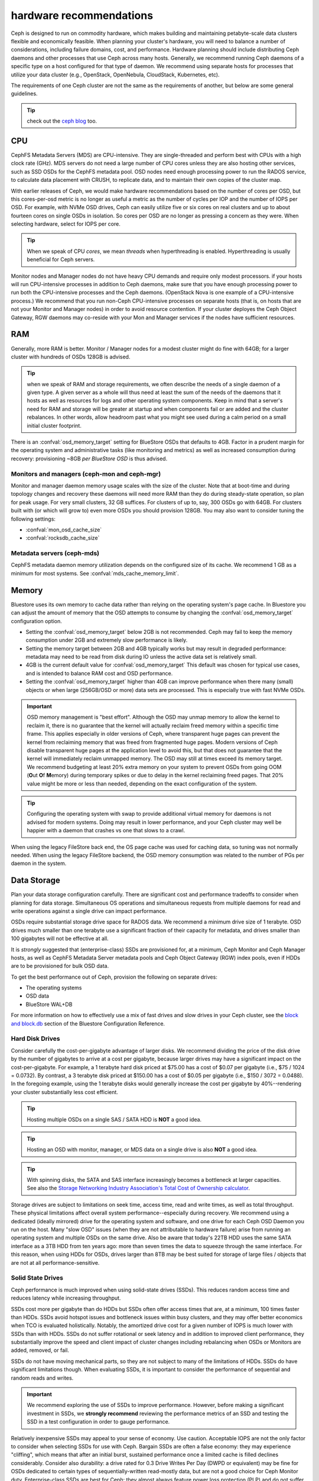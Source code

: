 .. _hardware-recommendations:

==========================
 hardware recommendations
==========================

Ceph is designed to run on commodity hardware, which makes building and
maintaining petabyte-scale data clusters flexible and economically feasible.
When planning your cluster's hardware, you will need to balance a number
of considerations, including failure domains, cost, and performance.
Hardware planning should include distributing Ceph daemons and
other processes that use Ceph across many hosts. Generally, we recommend
running Ceph daemons of a specific type on a host configured for that type
of daemon. We recommend using separate hosts for processes that utilize your
data cluster (e.g., OpenStack, OpenNebula, CloudStack, Kubernetes, etc).

The requirements of one Ceph cluster are not the same as the requirements of
another, but below are some general guidelines.

.. tip:: check out the `ceph blog`_ too.

CPU
===

CephFS Metadata Servers (MDS) are CPU-intensive. They are single-threaded
and perform best with CPUs with a high clock rate (GHz). MDS servers do not
need a large number of CPU cores unless they are also hosting other services,
such as SSD OSDs for the CephFS metadata pool.  OSD nodes need enough
processing power to run the RADOS service, to calculate data placement with
CRUSH, to replicate data, and to maintain their own copies of the cluster map.

With earlier releases of Ceph, we would make hardware recommendations based on
the number of cores per OSD, but this cores-per-osd metric is no longer as
useful a metric as the number of cycles per IOP and the number of IOPS per OSD.
For example, with NVMe OSD drives, Ceph can easily utilize five or six cores on real
clusters and up to about fourteen cores on single OSDs in isolation. So cores
per OSD are no longer as pressing a concern as they were. When selecting
hardware, select for IOPS per core.

.. tip:: When we speak of CPU *cores*, we mean *threads* when hyperthreading
	 is enabled.  Hyperthreading is usually beneficial for Ceph servers.

Monitor nodes and Manager nodes do not have heavy CPU demands and require only
modest processors. if your hosts will run CPU-intensive processes in
addition to Ceph daemons, make sure that you have enough processing power to
run both the CPU-intensive processes and the Ceph daemons. (OpenStack Nova is
one example of a CPU-intensive process.) We recommend that you run
non-Ceph CPU-intensive processes on separate hosts (that is, on hosts that are
not your Monitor and Manager nodes) in order to avoid resource contention.
If your cluster deployes the Ceph Object Gateway, RGW daemons may co-reside
with your Mon and Manager services if the nodes have sufficient resources.

RAM
===

Generally, more RAM is better.  Monitor / Manager nodes for a modest cluster
might do fine with 64GB; for a larger cluster with hundreds of OSDs 128GB
is advised.

.. tip:: when we speak of RAM and storage requirements, we often describe
	 the needs of a single daemon of a given type.  A given server as
	 a whole will thus need at least the sum of the needs of the
	 daemons that it hosts as well as resources for logs and other operating
	 system components.  Keep in mind that a server's need for RAM
	 and storage will be greater at startup and when components
	 fail or are added and the cluster rebalances.  In other words,
	 allow headroom past what you might see used during a calm period
	 on a small initial cluster footprint.

There is an :confval:`osd_memory_target` setting for BlueStore OSDs that
defaults to 4GB.  Factor in a prudent margin for the operating system and
administrative tasks (like monitoring and metrics) as well as increased
consumption during recovery:  provisioning ~8GB *per BlueStore OSD* is thus
advised.

Monitors and managers (ceph-mon and ceph-mgr)
---------------------------------------------

Monitor and manager daemon memory usage scales with the size of the
cluster.  Note that at boot-time and during topology changes and recovery these
daemons will need more RAM than they do during steady-state operation, so plan
for peak usage. For very small clusters, 32 GB suffices. For clusters of up to,
say, 300 OSDs go with 64GB. For clusters built with (or which will grow to)
even more OSDs you should provision 128GB. You may also want to consider
tuning the following settings:

* :confval:`mon_osd_cache_size`
* :confval:`rocksdb_cache_size`


Metadata servers (ceph-mds)
---------------------------

CephFS metadata daemon memory utilization depends on the configured size of
its cache. We recommend 1 GB as a minimum for most systems.  See
:confval:`mds_cache_memory_limit`.


Memory
======

Bluestore uses its own memory to cache data rather than relying on the
operating system's page cache. In Bluestore you can adjust the amount of memory
that the OSD attempts to consume by changing the :confval:`osd_memory_target`
configuration option.

- Setting the :confval:`osd_memory_target` below 2GB is not
  recommended. Ceph may fail to keep the memory consumption under 2GB and
  extremely slow performance is likely.

- Setting the memory target between 2GB and 4GB typically works but may result
  in degraded performance: metadata may need to be read from disk during IO
  unless the active data set is relatively small.

- 4GB is the current default value for :confval:`osd_memory_target` This default
  was chosen for typical use cases, and is intended to balance RAM cost and
  OSD performance.

- Setting the :confval:`osd_memory_target` higher than 4GB can improve
  performance when there many (small) objects or when large (256GB/OSD
  or more) data sets are processed.  This is especially true with fast
  NVMe OSDs.

.. important:: OSD memory management is "best effort". Although the OSD may
   unmap memory to allow the kernel to reclaim it, there is no guarantee that
   the kernel will actually reclaim freed memory within a specific time
   frame. This applies especially in older versions of Ceph, where transparent
   huge pages can prevent the kernel from reclaiming memory that was freed from
   fragmented huge pages. Modern versions of Ceph disable transparent huge
   pages at the application level to avoid this, but that does not
   guarantee that the kernel will immediately reclaim unmapped memory. The OSD
   may still at times exceed its memory target. We recommend budgeting
   at least 20% extra memory on your system to prevent OSDs from going OOM
   (**O**\ut **O**\f **M**\emory) during temporary spikes or due to delay in
   the kernel reclaiming freed pages. That 20% value might be more or less than
   needed, depending on the exact configuration of the system.

.. tip:: Configuring the operating system with swap to provide additional
	 virtual memory for daemons is not advised for modern systems.  Doing
	 may result in lower performance, and your Ceph cluster may well be
	 happier with a daemon that crashes vs one that slows to a crawl.

When using the legacy FileStore back end, the OS page cache was used for caching
data, so tuning was not normally needed. When using the legacy FileStore backend,
the OSD memory consumption was related to the number of PGs per daemon in the
system.


Data Storage
============

Plan your data storage configuration carefully. There are significant cost and
performance tradeoffs to consider when planning for data storage. Simultaneous
OS operations and simultaneous requests from multiple daemons for read and
write operations against a single drive can impact performance.

OSDs require substantial storage drive space for RADOS data. We recommend a
minimum drive size of 1 terabyte. OSD drives much smaller than one terabyte
use a significant fraction of their capacity for metadata, and drives smaller
than 100 gigabytes will not be effective at all.

It is *strongly* suggested that (enterprise-class) SSDs are provisioned for, at a
minimum, Ceph Monitor and Ceph Manager hosts, as well as CephFS Metadata Server
metadata pools and Ceph Object Gateway (RGW) index pools, even if HDDs are to
be provisioned for bulk OSD data.

To get the best performance out of Ceph, provision the following on separate
drives:

* The operating systems
* OSD data
* BlueStore WAL+DB

For more
information on how to effectively use a mix of fast drives and slow drives in
your Ceph cluster, see the `block and block.db`_ section of the Bluestore
Configuration Reference.

Hard Disk Drives
----------------

Consider carefully the cost-per-gigabyte advantage
of larger disks. We recommend dividing the price of the disk drive by the
number of gigabytes to arrive at a cost per gigabyte, because larger drives may
have a significant impact on the cost-per-gigabyte. For example, a 1 terabyte
hard disk priced at $75.00 has a cost of $0.07 per gigabyte (i.e., $75 / 1024 =
0.0732). By contrast, a 3 terabyte disk priced at $150.00 has a cost of $0.05
per gigabyte (i.e., $150 / 3072 = 0.0488). In the foregoing example, using the
1 terabyte disks would generally increase the cost per gigabyte by
40%--rendering your cluster substantially less cost efficient.

.. tip:: Hosting multiple OSDs on a single SAS / SATA HDD
   is **NOT** a good idea.

.. tip:: Hosting an OSD with monitor, manager, or MDS data on a single
   drive is also **NOT** a good idea.

.. tip:: With spinning disks, the SATA and SAS interface increasingly
   becomes a bottleneck at larger capacities. See also the `Storage Networking
   Industry Association's Total Cost of Ownership calculator`_.


Storage drives are subject to limitations on seek time, access time, read and
write times, as well as total throughput. These physical limitations affect
overall system performance--especially during recovery. We recommend using a
dedicated (ideally mirrored) drive for the operating system and software, and
one drive for each Ceph OSD Daemon you run on the host.
Many "slow OSD" issues (when they are not attributable to hardware failure)
arise from running an operating system and multiple OSDs on the same drive.
Also be aware that today's 22TB HDD uses the same SATA interface as a
3TB HDD from ten years ago: more than seven times the data to squeeze
through the same interface.  For this reason, when using HDDs for
OSDs, drives larger than 8TB may be best suited for storage of large
files / objects that are not at all performance-sensitive.


Solid State Drives
------------------

Ceph performance is much improved when using solid-state drives (SSDs). This
reduces random access time and reduces latency while increasing throughput.

SSDs cost more per gigabyte than do HDDs but SSDs often offer
access times that are, at a minimum, 100 times faster than HDDs.
SSDs avoid hotspot issues and bottleneck issues within busy clusters, and
they may offer better economics when TCO is evaluated holistically. Notably,
the amortized drive cost for a given number of IOPS is much lower with SSDs
than with HDDs.  SSDs do not suffer rotational or seek latency and in addition
to improved client performance, they substantially improve the speed and
client impact of cluster changes including rebalancing when OSDs or Monitors
are added, removed, or fail.

SSDs do not have moving mechanical parts, so they are not subject
to many of the limitations of HDDs.  SSDs do have significant
limitations though. When evaluating SSDs, it is important to consider the
performance of sequential and random reads and writes.

.. important:: We recommend exploring the use of SSDs to improve performance.
   However, before making a significant investment in SSDs, we **strongly
   recommend** reviewing the performance metrics of an SSD and testing the
   SSD in a test configuration in order to gauge performance.

Relatively inexpensive SSDs may appeal to your sense of economy. Use caution.
Acceptable IOPS are not the only factor to consider when selecting SSDs for
use with Ceph. Bargain SSDs are often a false economy: they may experience
"cliffing", which means that after an initial burst, sustained performance
once a limited cache is filled declines considerably.  Consider also durability:
a drive rated for 0.3 Drive Writes Per Day (DWPD or equivalent) may be fine for
OSDs dedicated to certain types of sequentially-written read-mostly data, but
are not a good choice for Ceph Monitor duty.  Enterprise-class SSDs are best
for Ceph:  they almost always feature power loss protection (PLP) and do
not suffer the dramatic cliffing that client (desktop) models may experience.

When using a single (or mirrored pair) SSD for both operating system boot
and Ceph Monitor / Manager purposes, a minimum capacity of 256GB is advised
and at least 480GB is recommended. A drive model rated at 1+ DWPD (or the
equivalent in TBW (TeraBytes Written) is suggested.  However, for a given write
workload, a larger drive than technically required will provide more endurance
because it effectively has greater overprovisioning. We stress that
enterprise-class drives are best for production use, as they feature power
loss protection and increased durability compared to client (desktop) SKUs
that are intended for much lighter and intermittent duty cycles.

SSDs have historically been cost prohibitive for object storage, but
QLC SSDs are closing the gap, offering greater density with lower power
consumption and less power spent on cooling. Also, HDD OSDs may see a
significant write latency improvement by offloading WAL+DB onto an SSD.
Many Ceph OSD deployments do not require an SSD with greater endurance than
1 DWPD (aka "read-optimized").  "Mixed-use" SSDs in the 3 DWPD class are
often overkill for this purpose and cost signficantly more.

To get a better sense of the factors that determine the total cost of storage,
you might use the `Storage Networking Industry Association's Total Cost of
Ownership calculator`_

Partition Alignment
~~~~~~~~~~~~~~~~~~~

When using SSDs with Ceph, make sure that your partitions are properly aligned.
Improperly aligned partitions suffer slower data transfer speeds than do
properly aligned partitions. For more information about proper partition
alignment and example commands that show how to align partitions properly, see
`Werner Fischer's blog post on partition alignment`_.

CephFS Metadata Segregation
~~~~~~~~~~~~~~~~~~~~~~~~~~~

One way that Ceph accelerates CephFS file system performance is by separating
the storage of CephFS metadata from the storage of the CephFS file contents.
Ceph provides a default ``metadata`` pool for CephFS metadata. You will never
have to manually create a pool for CephFS metadata, but you can create a CRUSH map
hierarchy for your CephFS metadata pool that includes only SSD storage media.
See :ref:`CRUSH Device Class<crush-map-device-class>` for details.


Controllers
-----------

Disk controllers (HBAs) can have a significant impact on write throughput.
Carefully consider your selection of HBAs to ensure that they do not create a
performance bottleneck. Notably, RAID-mode (IR) HBAs may exhibit higher latency
than simpler "JBOD" (IT) mode HBAs. The RAID SoC, write cache, and battery
backup can substantially increase hardware and maintenance costs. Many RAID
HBAs can be configured with an IT-mode "personality" or "JBOD mode" for
streamlined operation.

You do not need an RoC (RAID-capable) HBA. ZFS or Linux MD software mirroring
serve well for boot volume durability.  When using SAS or SATA data drives,
forgoing HBA RAID capabilities can reduce the gap between HDD and SSD
media cost.  Moreover, when using NVMe SSDs, you do not need *any* HBA.  This
additionally reduces the HDD vs SSD cost gap when the system as a whole is
considered. The initial cost of a fancy RAID HBA plus onboard cache plus
battery backup (BBU or supercapacitor) can easily exceed more than 1000 US
dollars even after discounts - a sum that goes a long way toward SSD cost parity.
An HBA-free system may also cost hundreds of US dollars less every year if one
purchases an annual maintenance contract or extended warranty.

.. tip:: The `Ceph blog`_ is often an excellent source of information on Ceph
   performance issues. See `Ceph Write Throughput 1`_ and `Ceph Write
   Throughput 2`_ for additional details.


Benchmarking
------------

BlueStore opens storage devices with ``O_DIRECT`` and issues ``fsync()``
frequently to ensure that data is safely persisted to media. You can evaluate a
drive's low-level write performance using ``fio``. For example, 4kB random write
performance is measured as follows:

.. code-block:: console

  # fio --name=/dev/sdX --ioengine=libaio --direct=1 --fsync=1 --readwrite=randwrite --blocksize=4k --runtime=300

Write Caches
------------

Enterprise SSDs and HDDs normally include power loss protection features which
ensure data durability when power is lost while operating, and
use multi-level caches to speed up direct or synchronous writes.  These devices
can be toggled between two caching modes -- a volatile cache flushed to
persistent media with fsync, or a non-volatile cache written synchronously.

These two modes are selected by either "enabling" or "disabling" the write
(volatile) cache.  When the volatile cache is enabled, Linux uses a device in
"write back" mode, and when disabled, it uses "write through".

The default configuration (usually: caching is enabled) may not be optimal, and
OSD performance may be dramatically increased in terms of increased IOPS and
decreased commit latency by disabling this write cache.

Users are therefore encouraged to benchmark their devices with ``fio`` as
described earlier and persist the optimal cache configuration for their
devices.

The cache configuration can be queried with ``hdparm``, ``sdparm``,
``smartctl`` or by reading the values in ``/sys/class/scsi_disk/*/cache_type``,
for example:

.. code-block:: console

  # hdparm -W /dev/sda

  /dev/sda:
   write-caching =  1 (on)

  # sdparm --get WCE /dev/sda
      /dev/sda: ATA       TOSHIBA MG07ACA1  0101
  WCE           1  [cha: y]
  # smartctl -g wcache /dev/sda
  smartctl 7.1 2020-04-05 r5049 [x86_64-linux-4.18.0-305.19.1.el8_4.x86_64] (local build)
  Copyright (C) 2002-19, Bruce Allen, Christian Franke, www.smartmontools.org

  Write cache is:   Enabled

  # cat /sys/class/scsi_disk/0\:0\:0\:0/cache_type
  write back

The write cache can be disabled with those same tools:

.. code-block:: console

  # hdparm -W0 /dev/sda

  /dev/sda:
   setting drive write-caching to 0 (off)
   write-caching =  0 (off)

  # sdparm --clear WCE /dev/sda
      /dev/sda: ATA       TOSHIBA MG07ACA1  0101
  # smartctl -s wcache,off /dev/sda
  smartctl 7.1 2020-04-05 r5049 [x86_64-linux-4.18.0-305.19.1.el8_4.x86_64] (local build)
  Copyright (C) 2002-19, Bruce Allen, Christian Franke, www.smartmontools.org

  === START OF ENABLE/DISABLE COMMANDS SECTION ===
  Write cache disabled

In most cases, disabling this cache  using ``hdparm``, ``sdparm``, or ``smartctl``
results in the cache_type changing automatically to "write through". If this is
not the case, you can try setting it directly as follows. (Users should ensure
that setting cache_type also correctly persists the caching mode of the device
until the next reboot as some drives require this to be repeated at every boot):

.. code-block:: console

  # echo "write through" > /sys/class/scsi_disk/0\:0\:0\:0/cache_type

  # hdparm -W /dev/sda

  /dev/sda:
   write-caching =  0 (off)

.. tip:: This udev rule (tested on CentOS 8) will set all SATA/SAS device cache_types to "write
  through":

  .. code-block:: console

    # cat /etc/udev/rules.d/99-ceph-write-through.rules
    ACTION=="add", SUBSYSTEM=="scsi_disk", ATTR{cache_type}:="write through"

.. tip:: This udev rule (tested on CentOS 7) will set all SATA/SAS device cache_types to "write
  through":

  .. code-block:: console

    # cat /etc/udev/rules.d/99-ceph-write-through-el7.rules
    ACTION=="add", SUBSYSTEM=="scsi_disk", RUN+="/bin/sh -c 'echo write through > /sys/class/scsi_disk/$kernel/cache_type'"

.. tip:: The ``sdparm`` utility can be used to view/change the volatile write
  cache on several devices at once:

  .. code-block:: console

    # sdparm --get WCE /dev/sd*
        /dev/sda: ATA       TOSHIBA MG07ACA1  0101
    WCE           0  [cha: y]
        /dev/sdb: ATA       TOSHIBA MG07ACA1  0101
    WCE           0  [cha: y]
    # sdparm --clear WCE /dev/sd*
        /dev/sda: ATA       TOSHIBA MG07ACA1  0101
        /dev/sdb: ATA       TOSHIBA MG07ACA1  0101

Additional Considerations
-------------------------

Ceph operators typically provision  multiple OSDs per host, but you should
ensure that the aggregate throughput of your OSD drives doesn't exceed the
network bandwidth required to service a client's read and write operations.
You should also consider each host's percentage of the cluster's overall
capacity. If the percentage located on a particular host is large and the host
fails, it can lead to problems such as recovery causing OSDs to exceed the
``full ratio``, which in turn causes Ceph to halt operations to prevent data
loss.

When you run multiple OSDs per host, you also need to ensure that the kernel
is up to date. See `OS Recommendations`_ for notes on ``glibc`` and
``syncfs(2)`` to ensure that your hardware performs as expected when running
multiple OSDs per host.


Networks
========

Provision at least 10 Gb/s networking in your datacenter, both among Ceph
hosts and between clients and your Ceph cluster.  Network link active/active
bonding across separate network switches is strongly recommended both for
increased throughput and for tolerance of network failures and maintenance.
Take care that your bonding hash policy distributes traffic across links.

Speed
-----

It takes three hours to replicate 1 TB of data across a 1 Gb/s network and it
takes thirty hours to replicate 10 TB across a 1 Gb/s network. But it takes only
twenty minutes to replicate 1 TB across a 10 Gb/s network, and it takes
only one hour to replicate 10 TB across a 10 Gb/s network.

Note that a 40 Gb/s network link is effectively four 10 Gb/s channels in
parallel, and that a 100Gb/s network link is effectively four 25 Gb/s channels
in parallel.  Thus, and perhaps somewhat counterintuitively, an individual
packet on a 25 Gb/s network has slightly lower latency compared to a 40 Gb/s
network.


Cost
----

The larger the Ceph cluster, the more common OSD failures will be.
The faster that a placement group (PG) can recover from a degraded state to
an ``active + clean`` state, the better. Notably, fast recovery minimizes
the likelihood of multiple, overlapping failures that can cause data to become
temporarily unavailable or even lost. Of course, when provisioning your
network, you will have to balance price against performance.

Some deployment tools employ VLANs to make hardware and network cabling more
manageable. VLANs that use the 802.1q protocol require VLAN-capable NICs and
switches. The added expense of this hardware may be offset by the operational
cost savings on network setup and maintenance. When using VLANs to handle VM
traffic between the cluster and compute stacks (e.g., OpenStack, CloudStack,
etc.), there is additional value in using 10 Gb/s Ethernet or better; 40 Gb/s or
increasingly 25/50/100 Gb/s networking as of 2022 is common for production clusters.

Top-of-rack (TOR) switches also need fast and redundant uplinks to
core / spine network switches or routers, often at least 40 Gb/s.


Baseboard Management Controller (BMC)
-------------------------------------

Your server chassis should have a Baseboard Management Controller (BMC).
Well-known examples are iDRAC (Dell), CIMC (Cisco UCS), and iLO (HPE).
Administration and deployment tools may also use BMCs extensively, especially
via IPMI or Redfish, so consider the cost/benefit tradeoff of an out-of-band
network for security and administration.  Hypervisor SSH access, VM image uploads,
OS image installs, management sockets, etc. can impose significant loads on a network.
Running multiple networks may seem like overkill, but each traffic path represents
a potential capacity, throughput and/or performance bottleneck that you should
carefully consider before deploying a large scale data cluster.

Additionally BMCs as of 2023 rarely sport network connections faster than 1 Gb/s,
so dedicated and inexpensive 1 Gb/s switches for BMC administrative traffic
may reduce costs by wasting fewer expenive ports on faster host switches.


Failure Domains
===============

A failure domain can be thought of as any component loss that prevents access to
one or more OSDs or other Ceph daemons. These could be a stopped daemon on a host;
a storage drive failure, an OS crash, a malfunctioning NIC, a failed power supply,
a network outage, a power outage, and so forth. When planning your hardware
deployment, you must balance the risk of reducing costs by placing too many
responsibilities into too few failure domains against the added costs of
isolating every potential failure domain.


Minimum Hardware Recommendations
================================

Ceph can run on inexpensive commodity hardware. Small production clusters
and development clusters can run successfully with modest hardware.  As
we noted above: when we speak of CPU *cores*, we mean *threads* when
hyperthreading (HT) is enabled.  Each modern physical x64 CPU core typically
provides two logical CPU threads; other CPU architectures may vary.

Take care that there are many factors that influence resource choices.  The
minimum resources that suffice for one purpose will not necessarily suffice for
another.  A sandbox cluster with one OSD built on a laptop with VirtualBox or on
a trio of Raspberry PIs will get by with fewer resources than a production
deployment with a thousand OSDs serving five thousand of RBD clients.  The
classic Fisher Price PXL 2000 captures video, as does an IMAX or RED camera.
One would not expect the former to do the job of the latter.  We especially
cannot stress enough the criticality of using enterprise-quality storage
media for production workloads.

Additional insights into resource planning for production clusters are
found above and elsewhere within this documentation.

+--------------+----------------+-----------------------------------------+
|  Process     | Criteria       | Bare Minimum and Recommended            |
+==============+================+=========================================+
| ``ceph-osd`` | Processor      | - 1 core minimum, 2 recommended         |
|              |                | - 1 core per 200-500 MB/s throughput    |
|              |                | - 1 core per 1000-3000 IOPS             |
|              |                |                                         |
|              |                | * Results are before replication.       |
|              |                | * Results may vary across CPU and drive |
|              |                |   models and Ceph configuration:        |
|              |                |   (erasure coding, compression, etc)    |
|              |                | * ARM processors specifically may       |
|              |                |   require more cores for performance.   |
|              |                | * SSD OSDs, especially NVMe, will       |
|              |                |   benefit from additional cores per OSD.|
|              |                | * Actual performance depends on many    |
|              |                |   factors including drives, net, and    |
|              |                |   client throughput and latency.        |
|              |                |   Benchmarking is highly recommended.   |
|              +----------------+-----------------------------------------+
|              | RAM            | - 4GB+ per daemon (more is better)      |
|              |                | - 2-4GB may function but may be slow    |
|              |                | - Less than 2GB is not recommended      |
|              +----------------+-----------------------------------------+
|              | Storage Drives |  1x storage drive per OSD               |
|              +----------------+-----------------------------------------+
|              | DB/WAL         |  1x SSD partion per HDD OSD             |
|              | (optional)     |  4-5x HDD OSDs per DB/WAL SATA SSD      |
|              |                |  <= 10 HDD OSDss per DB/WAL NVMe SSD    |
|              +----------------+-----------------------------------------+
|              | Network        |  1x 1Gb/s (bonded 10+ Gb/s recommended) |
+--------------+----------------+-----------------------------------------+
| ``ceph-mon`` | Processor      | - 2 cores minimum                       |
|              +----------------+-----------------------------------------+
|              | RAM            |  5GB+ per daemon (large / production    |
|              |                |  clusters need more)                    |
|              +----------------+-----------------------------------------+
|              | Storage        |  100 GB per daemon, SSD is recommended  |
|              +----------------+-----------------------------------------+
|              | Network        |  1x 1Gb/s (10+ Gb/s recommended)        |
+--------------+----------------+-----------------------------------------+
| ``ceph-mds`` | Processor      | - 2 cores minimum                       |
|              +----------------+-----------------------------------------+
|              | RAM            |  2GB+ per daemon (more for production)  |
|              +----------------+-----------------------------------------+
|              | Disk Space     |  1 GB per daemon                        |
|              +----------------+-----------------------------------------+
|              | Network        |  1x 1Gb/s (10+ Gb/s recommended)        |
+--------------+----------------+-----------------------------------------+

.. tip:: If you are running an OSD node with a single storage drive, create a
   partition for your OSD that is separate from the partition
   containing the OS. We recommend separate drives for the
   OS and for OSD storage.



.. _block and block.db: https://docs.ceph.com/en/latest/rados/configuration/bluestore-config-ref/#block-and-block-db
.. _Ceph blog: https://ceph.com/community/blog/
.. _Ceph Write Throughput 1: http://ceph.com/community/ceph-performance-part-1-disk-controller-write-throughput/
.. _Ceph Write Throughput 2: http://ceph.com/community/ceph-performance-part-2-write-throughput-without-ssd-journals/
.. _Mapping Pools to Different Types of OSDs: ../../rados/operations/crush-map#placing-different-pools-on-different-osds
.. _OS Recommendations: ../os-recommendations
.. _Storage Networking Industry Association's Total Cost of Ownership calculator: https://www.snia.org/forums/cmsi/programs/TCOcalc
.. _Werner Fischer's blog post on partition alignment: https://www.thomas-krenn.com/en/wiki/Partition_Alignment_detailed_explanation
